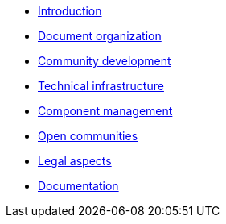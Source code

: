 * xref:introduction.adoc[Introduction]
* xref:document-organization.adoc[Document organization]
* xref:open-development.adoc[Community development]
* xref:technical-infrastructure.adoc[Technical infrastructure]
* xref:component-management.adoc[Component management]
* xref:open-communities.adoc[Open communities]
* xref:legal-aspects.adoc[Legal aspects]
* xref:documentation.adoc[Documentation]
